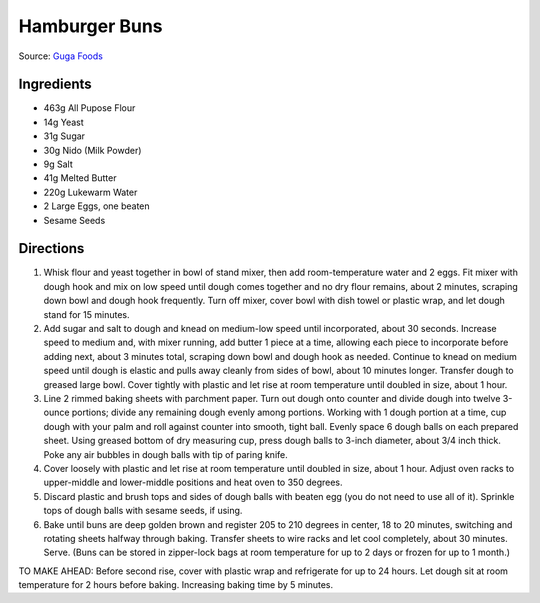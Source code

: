 Hamburger Buns
==============

Source: `Guga Foods <https://www.youtube.com/watch?v=GeQGgzeSQjI>`__

Ingredients
-----------

- 463g All Pupose Flour
- 14g Yeast
- 31g Sugar
- 30g Nido (Milk Powder)
- 9g Salt
- 41g Melted Butter
- 220g Lukewarm Water
- 2 Large Eggs, one beaten
- Sesame Seeds

Directions
----------
1. Whisk flour and yeast together in bowl of stand mixer, then add
   room-temperature water and 2 eggs. Fit mixer with dough hook and mix on
   low speed until dough comes together and no dry flour remains, about
   2 minutes, scraping down bowl and dough hook frequently. Turn off mixer,
   cover bowl with dish towel or plastic wrap, and let dough stand for
   15 minutes.
2. Add sugar and salt to dough and knead on medium-low speed until
   incorporated, about 30 seconds. Increase speed to medium and, with mixer
   running, add butter 1 piece at a time, allowing each piece to
   incorporate before adding next, about 3 minutes total, scraping down
   bowl and dough hook as needed. Continue to knead on medium speed until
   dough is elastic and pulls away cleanly from sides of bowl, about
   10 minutes longer. Transfer dough to greased large bowl. Cover tightly
   with plastic and let rise at room temperature until doubled in size,
   about 1 hour.
3. Line 2 rimmed baking sheets with parchment paper. Turn out dough onto
   counter and divide dough into twelve 3-ounce portions; divide any
   remaining dough evenly among portions. Working with 1 dough portion at
   a time, cup dough with your palm and roll against counter into smooth,
   tight ball. Evenly space 6 dough balls on each prepared sheet. Using
   greased bottom of dry measuring cup, press dough balls to 3-inch
   diameter, about 3/4 inch thick. Poke any air bubbles in dough balls
   with tip of paring knife.
4. Cover loosely with plastic and let rise at room temperature until
   doubled in size, about 1 hour. Adjust oven racks to upper-middle and
   lower-middle positions and heat oven to 350 degrees.
5. Discard plastic and brush tops and sides of dough balls with beaten egg
   (you do not need to use all of it). Sprinkle tops of dough balls with
   sesame seeds, if using.
6. Bake until buns are deep golden brown and register 205 to 210 degrees
   in center, 18 to 20 minutes, switching and rotating sheets halfway
   through baking. Transfer sheets to wire racks and let cool completely,
   about 30 minutes. Serve. (Buns can be stored in zipper-lock bags at
   room temperature for up to 2 days or frozen for up to 1 month.)

TO MAKE AHEAD: Before second rise, cover with plastic wrap and refrigerate
for up to 24 hours. Let dough sit at room temperature for 2 hours before
baking. Increasing baking time by 5 minutes.


